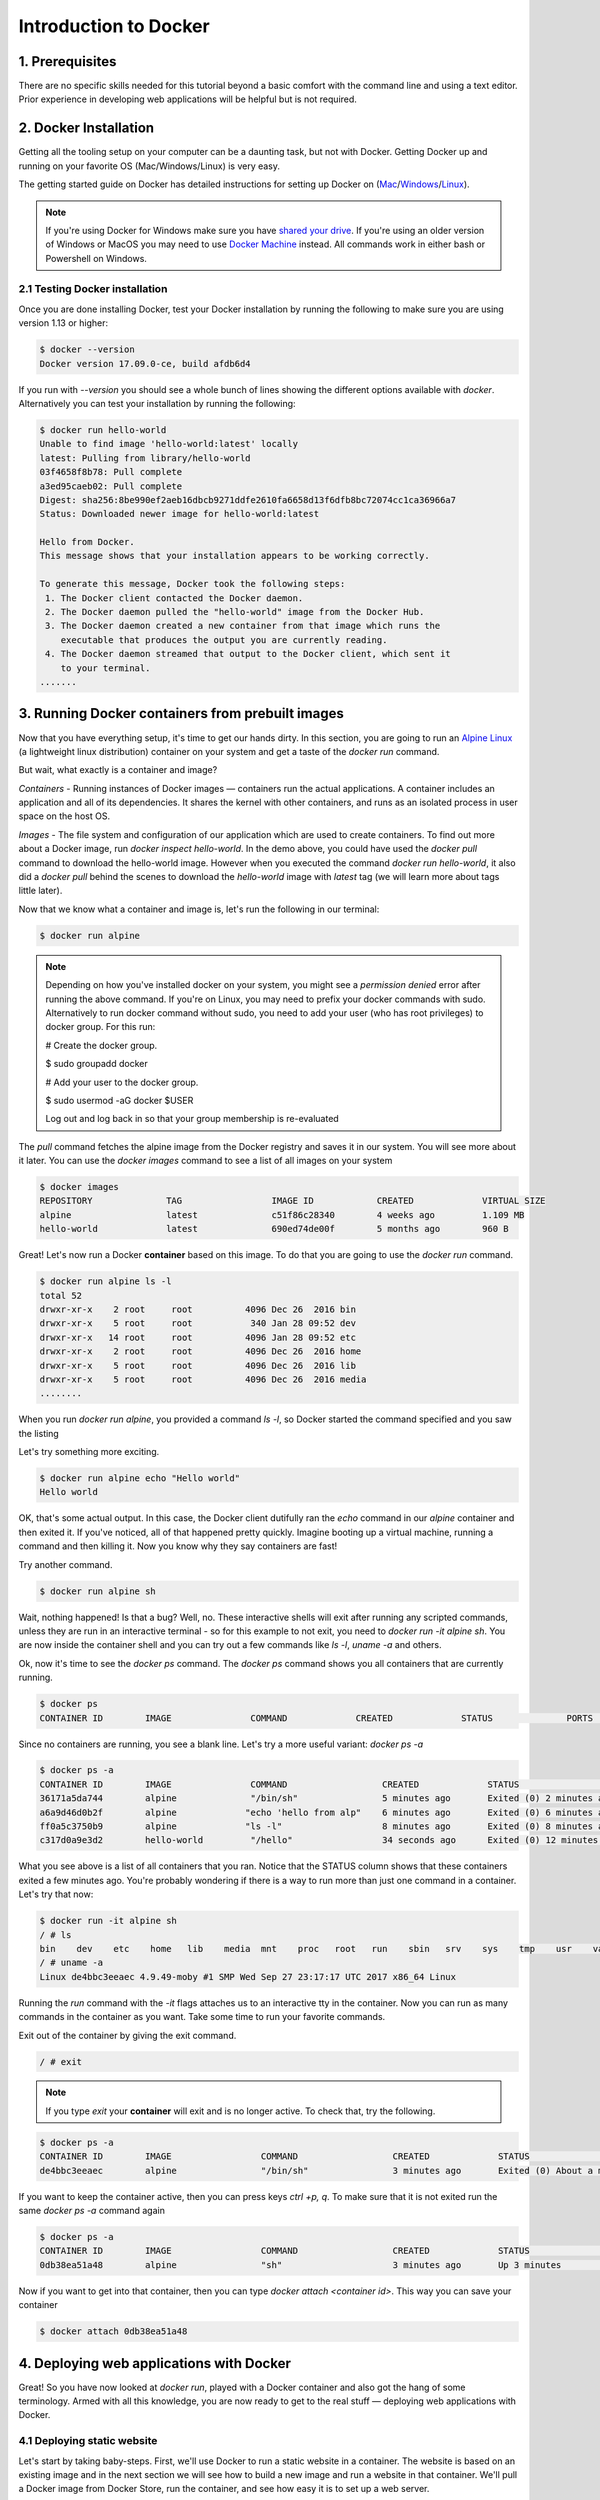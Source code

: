Introduction to Docker
-----------------------

|docker|

1. Prerequisites
================

There are no specific skills needed for this tutorial beyond a basic comfort with the command line and using a text editor. Prior experience in developing web applications will be helpful but is not required.

2. Docker Installation
======================

Getting all the tooling setup on your computer can be a daunting task, but not with Docker. Getting Docker up and running on your favorite OS (Mac/Windows/Linux) is very easy.

The getting started guide on Docker has detailed instructions for setting up Docker on (`Mac <https://docs.docker.com/docker-for-mac/install/>`_/`Windows <https://docs.docker.com/docker-for-windows/install/>`_/`Linux <https://docs.docker.com/install/linux/docker-ce/ubuntu/>`_).

.. Note:: 

	If you're using Docker for Windows make sure you have `shared your drive <https://docs.docker.com/docker-for-windows/#shared-drives>`_. 
	If you're using an older version of Windows or MacOS you may need to use `Docker Machine <https://docs.docker.com/machine/overview/>`_ instead. 
	All commands work in either bash or Powershell on Windows.

2.1 Testing Docker installation
~~~~~~~~~~~~~~~~~~~~~~~~~~~~~~~

Once you are done installing Docker, test your Docker installation by running the following to make sure you are using version 1.13 or higher:

.. code-block:: bash

	$ docker --version
	Docker version 17.09.0-ce, build afdb6d4

If you run with `--version` you should see a whole bunch of lines showing the different options available with `docker`. Alternatively you can test your installation by running the following:

.. code-block:: bash

	$ docker run hello-world
	Unable to find image 'hello-world:latest' locally
	latest: Pulling from library/hello-world
	03f4658f8b78: Pull complete
	a3ed95caeb02: Pull complete
	Digest: sha256:8be990ef2aeb16dbcb9271ddfe2610fa6658d13f6dfb8bc72074cc1ca36966a7
	Status: Downloaded newer image for hello-world:latest

	Hello from Docker.
	This message shows that your installation appears to be working correctly.

	To generate this message, Docker took the following steps:
	 1. The Docker client contacted the Docker daemon.
	 2. The Docker daemon pulled the "hello-world" image from the Docker Hub.
	 3. The Docker daemon created a new container from that image which runs the
	    executable that produces the output you are currently reading.
	 4. The Docker daemon streamed that output to the Docker client, which sent it
	    to your terminal.
	.......

3. Running Docker containers from prebuilt images
=================================================

Now that you have everything setup, it's time to get our hands dirty. In this section, you are going to run an `Alpine Linux <http://www.alpinelinux.org/>`_ (a lightweight linux distribution) container on your system and get a taste of the `docker run` command.

But wait, what exactly is a container and image?

*Containers* - Running instances of Docker images — containers run the actual applications. A container includes an application and all of its dependencies. It shares the kernel with other containers, and runs as an isolated process in user space on the host OS. 

*Images* - The file system and configuration of our application which are used to create containers. To find out more about a Docker image, run `docker inspect hello-world`. In the demo above, you could have used the `docker pull` command to download the hello-world image. However when you executed the command `docker run hello-world`, it also did a `docker pull` behind the scenes to download the `hello-world` image with `latest` tag (we will learn more about tags little later).

Now that we know what a container and image is, let's run the following in our terminal:

.. code-block:: bash

	$ docker run alpine

.. Note::

	Depending on how you've installed docker on your system, you might see a `permission denied` error after running the above command. If you're on Linux, you may need to prefix your docker commands with sudo. Alternatively to run docker command without sudo, you need to add your user (who has root privileges) to docker group. 
	For this run: 

	# Create the docker group.

	$ sudo groupadd docker
	
	# Add your user to the docker group.

	$ sudo usermod -aG docker $USER

	Log out and log back in so that your group membership is re-evaluated

The `pull` command fetches the alpine image from the Docker registry and saves it in our system. You will see more about it later. You can use the `docker images` command to see a list of all images on your system

.. code-block:: bash

	$ docker images
	REPOSITORY              TAG                 IMAGE ID            CREATED             VIRTUAL SIZE
	alpine                 	latest              c51f86c28340        4 weeks ago         1.109 MB
	hello-world             latest              690ed74de00f        5 months ago        960 B

Great! Let's now run a Docker **container** based on this image. To do that you are going to use the `docker run` command.

.. code-block:: bash

	$ docker run alpine ls -l
	total 52
	drwxr-xr-x    2 root     root          4096 Dec 26  2016 bin
	drwxr-xr-x    5 root     root           340 Jan 28 09:52 dev
	drwxr-xr-x   14 root     root          4096 Jan 28 09:52 etc
	drwxr-xr-x    2 root     root          4096 Dec 26  2016 home
	drwxr-xr-x    5 root     root          4096 Dec 26  2016 lib
	drwxr-xr-x    5 root     root          4096 Dec 26  2016 media
	........

When you run `docker run alpine`, you provided a command `ls -l`, so Docker started the command specified and you saw the listing

Let's try something more exciting.

.. code-block:: bash

	$ docker run alpine echo "Hello world"
	Hello world

OK, that's some actual output. In this case, the Docker client dutifully ran the `echo` command in our `alpine` container and then exited it. If you've noticed, all of that happened pretty quickly. Imagine booting up a virtual machine, running a command and then killing it. Now you know why they say containers are fast!

Try another command.

.. code-block:: bash

	$ docker run alpine sh

Wait, nothing happened! Is that a bug? Well, no. These interactive shells will exit after running any scripted commands, unless they are run in an interactive terminal - so for this example to not exit, you need to `docker run -it alpine sh`. You are now inside the container shell and you can try out a few commands like `ls -l`, `uname -a` and others. 

Ok, now it's time to see the `docker ps` command. The `docker ps` command shows you all containers that are currently running.

.. code-block:: bash

	$ docker ps
	CONTAINER ID        IMAGE               COMMAND             CREATED             STATUS              PORTS               NAMES

Since no containers are running, you see a blank line. Let's try a more useful variant: `docker ps -a`

.. code-block:: bash

	$ docker ps -a
	CONTAINER ID        IMAGE               COMMAND                  CREATED             STATUS                      PORTS               NAMES
	36171a5da744        alpine              "/bin/sh"                5 minutes ago       Exited (0) 2 minutes ago                        fervent_newton
	a6a9d46d0b2f        alpine             "echo 'hello from alp"    6 minutes ago       Exited (0) 6 minutes ago                        lonely_kilby
	ff0a5c3750b9        alpine             "ls -l"                   8 minutes ago       Exited (0) 8 minutes ago                        elated_ramanujan
	c317d0a9e3d2        hello-world         "/hello"                 34 seconds ago      Exited (0) 12 minutes ago                       stupefied_mcclintock

What you see above is a list of all containers that you ran. Notice that the STATUS column shows that these containers exited a few minutes ago. You're probably wondering if there is a way to run more than just one command in a container. Let's try that now:

.. code-block:: bash

	$ docker run -it alpine sh
	/ # ls
	bin    dev    etc    home   lib    media  mnt    proc   root   run    sbin   srv    sys    tmp    usr    var
	/ # uname -a
	Linux de4bbc3eeaec 4.9.49-moby #1 SMP Wed Sep 27 23:17:17 UTC 2017 x86_64 Linux

Running the `run` command with the `-it` flags attaches us to an interactive tty in the container. Now you can run as many commands in the container as you want. Take some time to run your favorite commands.

Exit out of the container by giving the exit command.

.. code-block:: bash

	/ # exit

.. Note::

	If you type `exit` your **container** will exit and is no longer active. To check that, try the following.

.. code-block:: bash

	$ docker ps -a
	CONTAINER ID        IMAGE                 COMMAND                  CREATED             STATUS                          PORTS                    NAMES
	de4bbc3eeaec        alpine                "/bin/sh"                3 minutes ago       Exited (0) About a minute ago                            pensive_leavitt

If you want to keep the container active, then you can press keys `ctrl +p, q`. To make sure that it is not exited run the same `docker ps -a` command again

.. code-block:: bash

	$ docker ps -a
	CONTAINER ID        IMAGE                 COMMAND                  CREATED             STATUS                         PORTS                    NAMES
	0db38ea51a48        alpine                "sh"                     3 minutes ago       Up 3 minutes                                            elastic_lewin

Now if you want to get into that container, then you can type `docker attach <container id>`. This way you can save your container

.. code-block:: bash

	$ docker attach 0db38ea51a48

4. Deploying web applications with Docker 
=========================================

Great! So you have now looked at `docker run`, played with a Docker container and also got the hang of some terminology. Armed with all this knowledge, you are now ready to get to the real stuff — deploying web applications with Docker.

4.1 Deploying static website
~~~~~~~~~~~~~~~~~~~~~~~~~~~~

Let's start by taking baby-steps. First, we'll use Docker to run a static website in a container. The website is based on an existing image and in the next section we will see how to build a new image and run a website in that container. We'll pull a Docker image from Docker Store, run the container, and see how easy it is to set up a web server.

.. Note::
	
	Code for this section is in this repo in the `static-site directory <https://github.com/docker/labs/tree/master/beginner/static-site>`_

The image that you are going to use is a single-page website that was already created for this demo and is available on the Docker Store as `dockersamples/static-site <https://store.docker.com/community/images/dockersamples/static-site>`_. You can pull and run the image directly in one go using `docker run` as follows.

.. code-block:: bash

	$ docker run -d dockersamples/static-site

.. Note:: 

	The `-d` flag enables detached mode, which detaches the running container from the terminal/shell and returns your prompt after the container starts. 

So, what happens when you run this command?

Since the image doesn't exist on your Docker host (laptop), the Docker daemon first fetches it from the registry and then runs it as a container.

Now that the server is running, do you see the website? What port is it running on? And more importantly, how do you access the container directly from our host machine?

Actually, you probably won't be able to answer any of these questions yet! ☺ In this case, the client didn't tell the Docker Engine to publish any of the ports, so you need to re-run the `docker run` command to add this instruction.

Let's re-run the command with some new flags to publish ports and pass your name to the container to customize the message displayed. We'll use the `-d` option again to run the container in detached mode.

First, stop the container that you have just launched. In order to do this, we need the container ID.

Since we ran the container in detached mode, we don't have to launch another terminal to do this. Run `docker ps` to view the running containers.

.. code-block:: bash

	$ docker ps
	CONTAINER ID        IMAGE                  COMMAND                  CREATED             STATUS              PORTS               NAMES
	a7a0e504ca3e        dockersamples/static-site   "/bin/sh -c 'cd /usr/"   28 seconds ago      Up 26 seconds       80/tcp, 443/tcp     stupefied_mahavira

Check out the CONTAINER ID column. You will need to use this CONTAINER ID value, a long sequence of characters, to identify the container you want to stop, and then to remove it. The example below provides the CONTAINER ID on our system; you should use the value that you see in your terminal.

.. code-block:: bash

	$ docker stop a7a0e504ca3e
	$ docker rm   a7a0e504ca3e

.. Note::

	A cool feature is that you do not need to specify the entire CONTAINER ID. You can just specify a few starting characters and if it is unique among all the containers that you have launched, the Docker client will intelligently pick it up.

Now, let's launch a container in detached mode as shown below:

.. code-block:: bash

	$ docker run --name static-site -d -P dockersamples/static-site
	e61d12292d69556eabe2a44c16cbd54486b2527e2ce4f95438e504afb7b02810

In the above command:

-	`-d` will create a container with the process detached from our terminal
-	`-P` will publish all the exposed container ports to random ports on the Docker host
-	`--name` allows you to specify a container name

Now you can see the ports by running the docker port command.

.. code-block:: bash

	$ docker port static-site
	443/tcp -> 0.0.0.0:32770
	80/tcp -> 0.0.0.0:32771

If you are running Docker for Mac, Docker for Windows, or Docker on Linux, you can open `http://localhost:[YOUR_PORT_FOR 80/tcp]`. For our example this is `http://localhost:32771`.

|static_site_docker|

If you are running Docker on Atmosphere/Jetstream or on any other cloud, you can open `ipaddress:[YOUR_PORT_FOR 80/tcp]`. For our example this is `http://128.196.142.26:32771/`

|static_site_docker1|

.. Note::

	`-P` will publish all the exposed container ports to random ports on the Docker host. However if you want to assign a fixed port then you can use `-p` option

.. code-block:: bash

	$ docker run --name static-site2 -d -p 8088:80 dockersamples/static-site
	8ed06daa0d8d8e0b0367bc3c035d2d729e6523c2a41818ebe92589c027d68c9e

If you are running Docker for Mac, Docker for Windows, or Docker on Linux, you can open `http://localhost:[YOUR_PORT_FOR 80/tcp]`. For our example this is `http://localhost:8088`.

If you are running Docker on Atmosphere/Jetstream or on any other cloud, you can open `ipaddress:[YOUR_PORT_FOR 80/tcp]`. For our example this is `http://128.196.142.26:8088/`

Let's stop and remove the containers since you won't be using them anymore.

.. code-block:: bash

	$ docker stop static-site static-site2
	$ docker rm static-site static-site2

Let's use a shortcut to remove the both the containers:

.. code-block:: bash

	$ docker rm -f static-site static-site2

Run docker ps to make sure the containers are gone.

.. code-block:: bash

	$ docker ps
	CONTAINER ID        IMAGE               COMMAND             CREATED             STATUS              PORTS               NAMES

Exercise 1 (10 mins)
~~~~~~~~~~~~~~~~~~~~

- Build a static website
- Run it on your machine
- Share your (non-localhost) url on slack

4.2 Deploying dynamic website
~~~~~~~~~~~~~~~~~~~~~~~~~~~~~

In this section, let's dive deeper into what Docker images are. Later on we will build your own image and use that image to run an application locally (deploy a dynamic website).

4.2.1 Docker images
^^^^^^^^^^^^^^^^^^^

Docker images are the basis of containers. In the previous example, you pulled the `dockersamples/static-site` image from the registry and asked the Docker client to run a container based on that image. To see the list of images that are available locally on your system, run the docker images command.

.. code-block:: bash

	$ docker images
	REPOSITORY             		TAG                 IMAGE ID            CREATED             SIZE
	dockersamples/static-site   latest              92a386b6e686        2 hours ago        190.5 MB
	nginx                  		latest              af4b3d7d5401        3 hours ago        190.5 MB
	hello-world             	latest              690ed74de00f        5 months ago       960 B
	.........

Above is a list of images that I've pulled from the registry and those I've created myself (we'll shortly see how). You will have a different list of images on your machine. The **TAG** refers to a particular snapshot of the image and the ID is the corresponding unique identifier for that image.

For simplicity, you can think of an image akin to a git repository - images can be committed with changes and have multiple versions. When you do not provide a specific version number, the client defaults to latest.

For example you could pull a specific version of ubuntu image as follows:

.. code-block:: bash

	$ docker pull ubuntu:16.04

If you do not specify the version number of the image then, as mentioned, the Docker client will default to a version named latest.

So for example, the docker pull command given below will pull an image named `ubuntu:latest:`

.. code-block:: bash

	$ docker pull ubuntu

To get a new Docker image you can either get it from a registry (such as the Docker hub) or create your own. There are hundreds of thousands of images available on Docker hub. You can also search for images directly from the command line using `docker search`.

.. code-block:: bash

	$ docker search ubuntu
	  NAME                                                   DESCRIPTION                                     STARS               OFFICIAL            AUTOMATED
	  ubuntu                                                 Ubuntu is a Debian-based Linux operating sys…   7310                [OK]                
	  dorowu/ubuntu-desktop-lxde-vnc                         Ubuntu with openssh-server and NoVNC            163                                     [OK]
	  rastasheep/ubuntu-sshd                                 Dockerized SSH service, built on top of offi…   131                                     [OK]
	  ansible/ubuntu14.04-ansible                            Ubuntu 14.04 LTS with ansible                   90                                      [OK]
	  ubuntu-upstart                                         Upstart is an event-based replacement for th…   81                  [OK]                
	  neurodebian                                            NeuroDebian provides neuroscience research s…   43                  [OK]                
	  ubuntu-debootstrap                                     debootstrap --variant=minbase --components=m…   35                  [OK]                
	  1and1internet/ubuntu-16-nginx-php-phpmyadmin-mysql-5   ubuntu-16-nginx-php-phpmyadmin-mysql-5          26                                      [OK]
	  nuagebec/ubuntu                                        Simple always updated Ubuntu docker images w…   22                                      [OK]
	  tutum/ubuntu                                           Simple Ubuntu docker images with SSH access     18                                      
	  ppc64le/ubuntu                                         Ubuntu is a Debian-based Linux operating sys…   11                                      
	  i386/ubuntu                                            Ubuntu is a Debian-based Linux operating sys…   9                                       
	  1and1internet/ubuntu-16-apache-php-7.0                 ubuntu-16-apache-php-7.0                        7                                       [OK]
	  eclipse/ubuntu_jdk8                                    Ubuntu, JDK8, Maven 3, git, curl, nmap, mc, …   5                                       [OK]
	  darksheer/ubuntu                                       Base Ubuntu Image -- Updated hourly             3                                       [OK]
	  codenvy/ubuntu_jdk8                                    Ubuntu, JDK8, Maven 3, git, curl, nmap, mc, …   3                                       [OK]
	  1and1internet/ubuntu-16-nginx-php-5.6-wordpress-4      ubuntu-16-nginx-php-5.6-wordpress-4             2                                       [OK]
	  1and1internet/ubuntu-16-nginx                          ubuntu-16-nginx                                 2                                       [OK]
	  pivotaldata/ubuntu                                     A quick freshening-up of the base Ubuntu doc…   1                                       
	  smartentry/ubuntu                                      ubuntu with smartentry                          0                                       [OK]
	  pivotaldata/ubuntu-gpdb-dev                            Ubuntu images for GPDB development              0                                       
	  1and1internet/ubuntu-16-healthcheck                    ubuntu-16-healthcheck                           0                                       [OK]
	  thatsamguy/ubuntu-build-image                          Docker webapp build images based on Ubuntu      0                                       
	  ossobv/ubuntu                                          Custom ubuntu image from scratch (based on o…   0                                       
	  1and1internet/ubuntu-16-sshd                           ubuntu-16-sshd                                  0                                       [OK]

An important distinction with regard to images is between base images and child images and official images and user images (Both of which can be base images or child images.).

.. important::
	**Base images** are images that have no parent images, usually images with an OS like ubuntu, alpine or debian.

	**Child images** are images that build on base images and add additional functionality.

	**Official images** are Docker sanctioned images. Docker, Inc. sponsors a dedicated team that is responsible for reviewing and publishing all Official Repositories content. This team works in collaboration with upstream software maintainers, security experts, and the broader Docker community. These are not prefixed by an organization or user name. In the list of images above, the python, node, alpine and nginx images are official (base) images. To find out more about them, check out the Official Images Documentation.

	**User images** are images created and shared by users like you. They build on base images and add additional functionality. Typically these are formatted as user/image-name. The user value in the image name is your Docker Store user or organization name.

4.2.2 Flask app
^^^^^^^^^^^^^^^

Now that you have a better understanding of images, it's time to create an image that sandboxes a small `Flask <http://flask.pocoo.org/>`_ application. We'll do this by first pulling together the components for a random cat picture generator built with Python Flask, then dockerizing it by writing a Dockerfile. Finally, we'll build the image, and then run it.

- `Create a Python Flask app that displays random cat`_
- `Build the image`_
- `Run your image`_

.. _Create a Python Flask app that displays random cat:

1. Create a Python Flask app that displays random cat

For the purposes of this workshop, we've created a fun little Python Flask app that displays a random cat .gif every time it is loaded - because, you know, who doesn't like cats?

Start by creating a directory called `flask-app` where we'll create the following files:

- `app.py`_
- `requirements.txt`_
- `templates/index.html`_
- `Dockerfile`_

.. code-block:: bash

	$ mkdir flask-app && cd flask-app

.. _app.py:

1.1 **app.py**

Create the `app.py` file with the following content. You can use any of favorite text editor to create this file.

.. code-block:: bash

	from flask import Flask, render_template
	import random

	app = Flask(__name__)

	# list of cat images
	images = [
	    "http://ak-hdl.buzzfed.com/static/2013-10/enhanced/webdr05/15/9/anigif_enhanced-buzz-26388-1381844103-11.gif",
	    "http://ak-hdl.buzzfed.com/static/2013-10/enhanced/webdr01/15/9/anigif_enhanced-buzz-31540-1381844535-8.gif",
	    "http://ak-hdl.buzzfed.com/static/2013-10/enhanced/webdr05/15/9/anigif_enhanced-buzz-26390-1381844163-18.gif",
	    "http://ak-hdl.buzzfed.com/static/2013-10/enhanced/webdr06/15/10/anigif_enhanced-buzz-1376-1381846217-0.gif",
	    "http://ak-hdl.buzzfed.com/static/2013-10/enhanced/webdr03/15/9/anigif_enhanced-buzz-3391-1381844336-26.gif",
	    "http://ak-hdl.buzzfed.com/static/2013-10/enhanced/webdr06/15/10/anigif_enhanced-buzz-29111-1381845968-0.gif",
	    "http://ak-hdl.buzzfed.com/static/2013-10/enhanced/webdr03/15/9/anigif_enhanced-buzz-3409-1381844582-13.gif",
	    "http://ak-hdl.buzzfed.com/static/2013-10/enhanced/webdr02/15/9/anigif_enhanced-buzz-19667-1381844937-10.gif",
	    "http://ak-hdl.buzzfed.com/static/2013-10/enhanced/webdr05/15/9/anigif_enhanced-buzz-26358-1381845043-13.gif",
	    "http://ak-hdl.buzzfed.com/static/2013-10/enhanced/webdr06/15/9/anigif_enhanced-buzz-18774-1381844645-6.gif",
	    "http://ak-hdl.buzzfed.com/static/2013-10/enhanced/webdr06/15/9/anigif_enhanced-buzz-25158-1381844793-0.gif",
	    "http://ak-hdl.buzzfed.com/static/2013-10/enhanced/webdr03/15/10/anigif_enhanced-buzz-11980-1381846269-1.gif"
	]

	@app.route('/')
	def index():
	    url = random.choice(images)
	    return render_template('index.html', url=url)

	if __name__ == "__main__":
	    app.run(host="0.0.0.0")

.. _requirements.txt:

1.2. **requirements.txt**

In order to install the Python modules required for our app, we need to create a file called `requirements.txt` and add the following line to that file:

.. code-block:: bash

	Flask==0.10.1

.. _templates/index.html:

1.3. **templates/index.html**

Create a directory called `templates` and create an `index.html` file in that directory with the following content in it:

.. code-block:: bash

	$ mkdir templates && cd templates

.. code-block:: bash

	<html>
	  <head>
	    <style type="text/css">
	      body {
	        background: black;
	        color: white;
	      }
	      div.container {
	        max-width: 500px;
	        margin: 100px auto;
	        border: 20px solid white;
	        padding: 10px;
	        text-align: center;
	      }
	      h4 {
	        text-transform: uppercase;
	      }
	    </style>
	  </head>
	  <body>
	    <div class="container">
	      <h4>Cat Gif of the day</h4>
	      <img src="{{url}}" />
	      <p><small>Courtesy: <a href="http://www.buzzfeed.com/copyranter/the-best-cat-gif-post-in-the-history-of-cat-gifs">Buzzfeed</a></small></p>
	    </div>
	  </body>
	</html>

.. _Dockerfile:

1.4. **Dockerfile**

We want to create a Docker image with this web app. As mentioned above, all user images are based on a base image. Since our application is written in Python, we will build our own Python image based on `Alpine`. We'll do that using a Dockerfile.

A **Dockerfile** is a text file that contains a list of commands that the Docker daemon calls while creating an image. The Dockerfile contains all the information that Docker needs to know to run the app — a base Docker image to run from, location of your project code, any dependencies it has, and what commands to run at start-up. It is a simple way to automate the image creation process. The best part is that the commands you write in a Dockerfile are almost identical to their equivalent Linux commands. This means you don't really have to learn new syntax to create your own Dockerfiles.

1.4.1 Create a file called Dockerfile in the flask directory, and add content to it as described below.

.. code-block:: bash

	cd ..

We'll start by specifying our base image, using the FROM keyword:

.. code-block:: bash

	FROM alpine:3.5

1.4.2. The next step usually is to write the commands of copying the files and installing the dependencies. But first we will install the Python pip package to the alpine linux distribution. This will not just install the pip package but any other dependencies too, which includes the python interpreter. Add the following `RUN` command next:

.. code-block:: bash

	RUN apk add --update py2-pip

1.4.3 Let's add the files that make up the Flask Application. Install all Python requirements for our app to run. This will be accomplished by adding the lines:

.. code-block:: bash

	COPY requirements.txt /usr/src/app/
	RUN pip install --no-cache-dir -r /usr/src/app/requirements.txt

Copy the files you have created earlier into our image by using `COPY` command.

.. code-block:: bash

	COPY app.py /usr/src/app/
	COPY templates/index.html /usr/src/app/templates/

1.4.4. Specify the port number which needs to be exposed. Since our flask app is running on 5000 that's what we'll expose.

.. code-block:: bash

	EXPOSE 5000

1.4.5. The last step is the command for running the application which is simply - `python ./app.py`. Use the `CMD` command to do that:

.. code-block:: bash

	CMD ["python", "/usr/src/app/app.py"]

The primary purpose of `CMD` is to tell the container which command it should run by default when it is started.

1.4.6. Verify your Dockerfile.

Our Dockerfile is now ready. This is how it looks:

.. code-block:: bash

	# our base image
	FROM alpine:3.5

	# Install python and pip
	RUN apk add --update py2-pip

	# install Python modules needed by the Python app
	COPY requirements.txt /usr/src/app/
	RUN pip install --no-cache-dir -r /usr/src/app/requirements.txt

	# copy files required for the app to run
	COPY app.py /usr/src/app/
	COPY templates/index.html /usr/src/app/templates/

	# tell the port number the container should expose
	EXPOSE 5000

	# run the application
	CMD ["python", "/usr/src/app/app.py"]

.. _Build the image:

2. Build the image

Now that you have your Dockerfile, you can build your image. The docker build command does the heavy-lifting of creating a docker image from a Dockerfile.

The docker build command is quite simple - it takes an optional tag name with the `-t` flag, and the location of the directory containing the Dockerfile - the `.` indicates the current directory:

.. Note::

	When you run the docker build command given below, make sure to replace `<YOUR_USERNAME>` with your username. This username should be the same one you created when registering on Docker hub. If you haven't done that yet, please go ahead and create an account.

.. code-block:: bash

	$ docker build -t <YOUR_DOCKERHUB_USERNAME>/myfirstapp:1.0 .

For example

.. code-block:: bash

	$ docker build -t upendradevisetty/myfirstapp:1.0 .
	Sending build context to Docker daemon   7.68kB
	Step 1/8 : FROM alpine:3.5
	 ---> 88e169ea8f46
	Step 2/8 : RUN apk add --update py2-pip
	 ---> Using cache
	 ---> 8b1f026c3899
	Step 3/8 : COPY requirements.txt /usr/src/app/
	 ---> Using cache
	 ---> 6923f451ee09
	Step 4/8 : RUN pip install --no-cache-dir -r /usr/src/app/requirements.txt
	 ---> Running in fb6b7b8beb3c
	Collecting Flask==0.10.1 (from -r /usr/src/app/requirements.txt (line 1))
	  Downloading Flask-0.10.1.tar.gz (544kB)
	Collecting Werkzeug>=0.7 (from Flask==0.10.1->-r /usr/src/app/requirements.txt (line 1))
	  Downloading Werkzeug-0.14.1-py2.py3-none-any.whl (322kB)
	Collecting Jinja2>=2.4 (from Flask==0.10.1->-r /usr/src/app/requirements.txt (line 1))
	  Downloading Jinja2-2.10-py2.py3-none-any.whl (126kB)
	Collecting itsdangerous>=0.21 (from Flask==0.10.1->-r /usr/src/app/requirements.txt (line 1))
	  Downloading itsdangerous-0.24.tar.gz (46kB)
	Collecting MarkupSafe>=0.23 (from Jinja2>=2.4->Flask==0.10.1->-r /usr/src/app/requirements.txt (line 1))
	  Downloading MarkupSafe-1.0.tar.gz
	Installing collected packages: Werkzeug, MarkupSafe, Jinja2, itsdangerous, Flask
	  Running setup.py install for MarkupSafe: started
	    Running setup.py install for MarkupSafe: finished with status 'done'
	  Running setup.py install for itsdangerous: started
	    Running setup.py install for itsdangerous: finished with status 'done'
	  Running setup.py install for Flask: started
	    Running setup.py install for Flask: finished with status 'done'
	Successfully installed Flask-0.10.1 Jinja2-2.10 MarkupSafe-1.0 Werkzeug-0.14.1 itsdangerous-0.24
	You are using pip version 9.0.0, however version 9.0.1 is available.
	You should consider upgrading via the 'pip install --upgrade pip' command.
	 ---> 16d47a8073fd
	Removing intermediate container fb6b7b8beb3c
	Step 5/8 : COPY app.py /usr/src/app/
	 ---> 338019e5711f
	Step 6/8 : COPY templates/index.html /usr/src/app/templates/
	 ---> b65ed769c446
	Step 7/8 : EXPOSE 5000
	 ---> Running in b95001d36e4d
	 ---> 0deaa29ca54a
	Removing intermediate container b95001d36e4d
	Step 8/8 : CMD python /usr/src/app/app.py
	 ---> Running in 4a8e82f87e2f
	 ---> 40a121fff878
	Removing intermediate container 4a8e82f87e2f
	Successfully built 40a121fff878
	Successfully tagged upendradevisetty/myfirstapp:latest

If you don't have the alpine:3.5 image, the client will first pull the image and then create your image. Therefore, your output on running the command will look different from mine. If everything went well, your image should be ready! Run docker images and see if your image (<YOUR_USERNAME>/myfirstapp:1.0) shows.

.. _Run your image:

3. Run your image

The next step in this section is to run the image and see if it actually works.

.. code-block:: bash

	$ docker run -d -p 8888:5000 --name myfirstapp <YOUR_DOCKERHUB_USERNAME>/myfirstapp:1.0

For example

.. code-block:: bash

	$ docker run -d -p 8888:5000 --name myfirstapp upendradevisetty/myfirstapp:1.0

Head over to http://localhost:8888 and your app should be live. 

.. Note::
	
	If you are using Docker Machine, you may need to open up another terminal and determine the container ip address using `docker-machine ip default`.

|catpic|

Hit the Refresh button in the web browser to see a few more cat images.

Exercise 2 (10 mins)
~~~~~~~~~~~~~~~~~~~~

- Build your website with Dockerfile
- Run an instance
- Share your (non-localhost) url on Slack

5. Dockerfile commands summary
==============================

Here's a quick summary of the few basic commands we used in our Dockerfile.

- FROM starts the Dockerfile. It is a requirement that the Dockerfile must start with the FROM command. Images are created in layers, which means you can use another image as the base image for your own. The FROM command defines your base layer. As arguments, it takes the name of the image. Optionally, you can add the Docker Cloud username of the maintainer and image version, in the format username/imagename:version.

- RUN is used to build up the Image you're creating. For each RUN command, Docker will run the command then create a new layer of the image. This way you can roll back your image to previous states easily. The syntax for a RUN instruction is to place the full text of the shell command after the RUN (e.g., RUN mkdir /user/local/foo). This will automatically run in a /bin/sh shell. You can define a different shell like this: RUN /bin/bash -c 'mkdir /user/local/foo'

- COPY copies local files into the container.

- CMD defines the commands that will run on the Image at start-up. Unlike a RUN, this does not create a new layer for the Image, but simply runs the command. There can only be one CMD per a Dockerfile/Image. If you need to run multiple commands, the best way to do that is to have the CMD run a script. CMD requires that you tell it where to run the command, unlike RUN. So example CMD commands would be:

.. code-block:: bash

	CMD ["python", "./app.py"]

	CMD ["/bin/bash", "echo", "Hello World"]

- EXPOSE creates a hint for users of an image which ports provide services. It is included in the information which can be retrieved via $ docker inspect <container-id>.

.. Note::

	The EXPOSE command does not actually make any ports accessible to the host! Instead, this requires publishing ports by means of the -p flag when using $ docker run.

- PUSH pushes your image to Docker Cloud, or alternately to a private registry

.. Note::

	If you want to learn more about Dockerfiles, check out `Best practices for writing Dockerfiles <https://docs.docker.com/engine/userguide/eng-image/dockerfile_best-practices/>`_.

6. Demo's
=========

6.1 Portainer
~~~~~~~~~~~~~

`Portainer <https://portainer.io/>`_ is an open-source lightweight managment UI which allows you to easily manage your Docker hosts or Swarm cluster.

- Simple to use: It has never been so easy to manage Docker. Portainer provides a detailed overview of Docker and allows you to manage containers, images, networks and volumes. It is also really easy to deploy, you are just one Docker command away from running Portainer anywhere.

- Made for Docker: Portainer is meant to be plugged on top of the Docker API. It has support for the latest versions of Docker, Docker Swarm and Swarm mode.

6.1.1 Installation
^^^^^^^^^^^^^^^^^^

Use the following Docker commands to deploy Portainer. Now the second line of command should be familiar to you by now. We will talk about first line of command in the advanced Docker session.

.. code-block:: bash

	$ docker volume create portainer_data

	$ docker run -d -p 9000:9000 -v /var/run/docker.sock:/var/run/docker.sock -v portainer_data:/data portainer/portainer

You'll just need to access the port 9000 of the Docker engine where portainer is running using your browser using username `admin` and password `tryportainer`

.. Note:: 
	
	The `-v /var/run/docker.sock:/var/run/docker.sock` option can be used in mac/linux environments only.

|portainer_demo|

6.2 Play-with-docker (PWD)
~~~~~~~~~~~~~~~~~~~~~~~~~~

`PWD <http://www.play-with-docker.com/>`_ is a Docker playground which allows users to run Docker commands in a matter of seconds. It gives the experience of having a free Alpine Linux Virtual Machine in browser, where you can build and run Docker containers and even create clusters in `Docker Swarm Mode <https://docs.docker.com/engine/swarm/>`_. Under the hood Docker-in-Docker (DinD) is used to give the effect of multiple VMs/PCs. In addition to the playground, PWD also includes a training site composed of a large set of Docker labs and quizzes from beginner to advanced level available at `training.play-with-docker.com <http://training.play-with-docker.com/>`_.

6.2.1 Installation
^^^^^^^^^^^^^^^^^^

You don't have to install anything to use PWD. Just open https://labs.play-with-docker.com/ and start using PWD

.. Note::

	You can use your Dockerhub credentials to log-in to PWD

|pwd|

.. |docker| image:: ../img/docker.png
  :width: 750
  :height: 700

.. |static_site_docker| image:: ../img/static_site_docker.png
  :width: 750
  :height: 700

.. |portainer_demo| image:: ../img/portainer_demo.png
  :width: 750
  :height: 700

.. |pwd| image:: ../img/pwd.png
  :width: 750
  :height: 700

.. |catpic| image:: ../img/catpic-1.png
  :width: 750
  :height: 700  